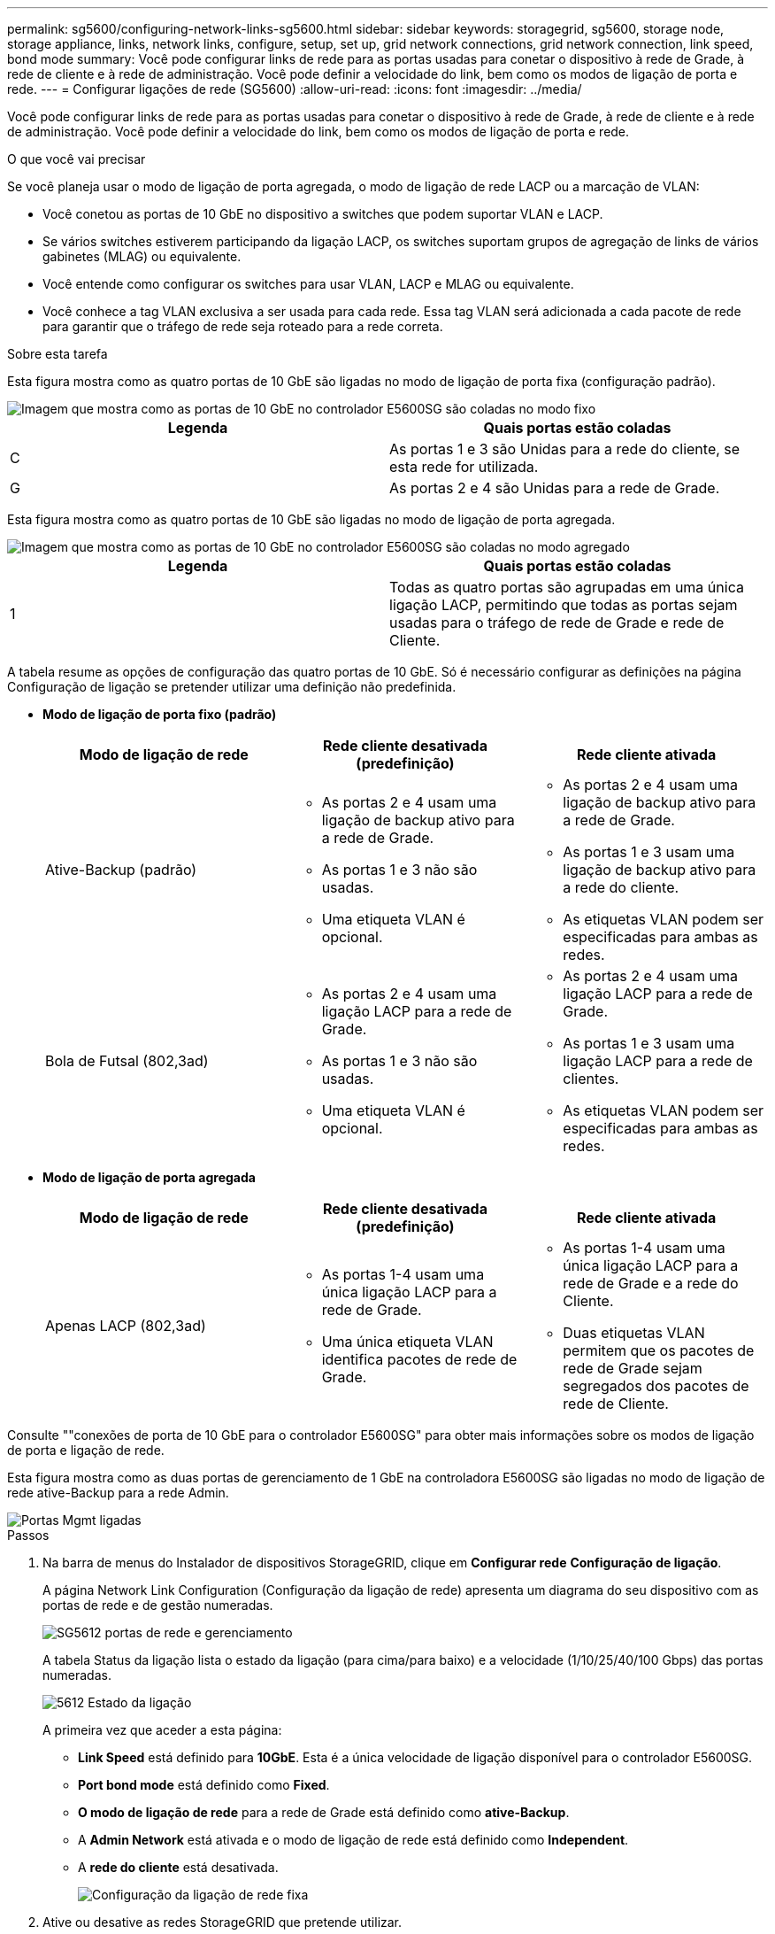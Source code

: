 ---
permalink: sg5600/configuring-network-links-sg5600.html 
sidebar: sidebar 
keywords: storagegrid, sg5600, storage node, storage appliance, links, network links, configure, setup, set up, grid network connections, grid network connection, link speed, bond mode 
summary: Você pode configurar links de rede para as portas usadas para conetar o dispositivo à rede de Grade, à rede de cliente e à rede de administração. Você pode definir a velocidade do link, bem como os modos de ligação de porta e rede. 
---
= Configurar ligações de rede (SG5600)
:allow-uri-read: 
:icons: font
:imagesdir: ../media/


[role="lead"]
Você pode configurar links de rede para as portas usadas para conetar o dispositivo à rede de Grade, à rede de cliente e à rede de administração. Você pode definir a velocidade do link, bem como os modos de ligação de porta e rede.

.O que você vai precisar
Se você planeja usar o modo de ligação de porta agregada, o modo de ligação de rede LACP ou a marcação de VLAN:

* Você conetou as portas de 10 GbE no dispositivo a switches que podem suportar VLAN e LACP.
* Se vários switches estiverem participando da ligação LACP, os switches suportam grupos de agregação de links de vários gabinetes (MLAG) ou equivalente.
* Você entende como configurar os switches para usar VLAN, LACP e MLAG ou equivalente.
* Você conhece a tag VLAN exclusiva a ser usada para cada rede. Essa tag VLAN será adicionada a cada pacote de rede para garantir que o tráfego de rede seja roteado para a rede correta.


.Sobre esta tarefa
Esta figura mostra como as quatro portas de 10 GbE são ligadas no modo de ligação de porta fixa (configuração padrão).

image::../media/e5600sg_fixed_port.gif[Imagem que mostra como as portas de 10 GbE no controlador E5600SG são coladas no modo fixo]

|===
| Legenda | Quais portas estão coladas 


 a| 
C
 a| 
As portas 1 e 3 são Unidas para a rede do cliente, se esta rede for utilizada.



 a| 
G
 a| 
As portas 2 e 4 são Unidas para a rede de Grade.

|===
Esta figura mostra como as quatro portas de 10 GbE são ligadas no modo de ligação de porta agregada.

image::../media/e5600sg_aggregate_port.gif[Imagem que mostra como as portas de 10 GbE no controlador E5600SG são coladas no modo agregado]

|===
| Legenda | Quais portas estão coladas 


 a| 
1
 a| 
Todas as quatro portas são agrupadas em uma única ligação LACP, permitindo que todas as portas sejam usadas para o tráfego de rede de Grade e rede de Cliente.

|===
A tabela resume as opções de configuração das quatro portas de 10 GbE. Só é necessário configurar as definições na página Configuração de ligação se pretender utilizar uma definição não predefinida.

* *Modo de ligação de porta fixo (padrão)*
+
|===
| Modo de ligação de rede | Rede cliente desativada (predefinição) | Rede cliente ativada 


 a| 
Ative-Backup (padrão)
 a| 
** As portas 2 e 4 usam uma ligação de backup ativo para a rede de Grade.
** As portas 1 e 3 não são usadas.
** Uma etiqueta VLAN é opcional.

 a| 
** As portas 2 e 4 usam uma ligação de backup ativo para a rede de Grade.
** As portas 1 e 3 usam uma ligação de backup ativo para a rede do cliente.
** As etiquetas VLAN podem ser especificadas para ambas as redes.




 a| 
Bola de Futsal (802,3ad)
 a| 
** As portas 2 e 4 usam uma ligação LACP para a rede de Grade.
** As portas 1 e 3 não são usadas.
** Uma etiqueta VLAN é opcional.

 a| 
** As portas 2 e 4 usam uma ligação LACP para a rede de Grade.
** As portas 1 e 3 usam uma ligação LACP para a rede de clientes.
** As etiquetas VLAN podem ser especificadas para ambas as redes.


|===
* *Modo de ligação de porta agregada*
+
|===
| Modo de ligação de rede | Rede cliente desativada (predefinição) | Rede cliente ativada 


 a| 
Apenas LACP (802,3ad)
 a| 
** As portas 1-4 usam uma única ligação LACP para a rede de Grade.
** Uma única etiqueta VLAN identifica pacotes de rede de Grade.

 a| 
** As portas 1-4 usam uma única ligação LACP para a rede de Grade e a rede do Cliente.
** Duas etiquetas VLAN permitem que os pacotes de rede de Grade sejam segregados dos pacotes de rede de Cliente.


|===


Consulte ""conexões de porta de 10 GbE para o controlador E5600SG" para obter mais informações sobre os modos de ligação de porta e ligação de rede.

Esta figura mostra como as duas portas de gerenciamento de 1 GbE na controladora E5600SG são ligadas no modo de ligação de rede ative-Backup para a rede Admin.

image::../media/e5600sg_aggregate_ports_bonded.gif[Portas Mgmt ligadas]

.Passos
. Na barra de menus do Instalador de dispositivos StorageGRID, clique em *Configurar rede* *Configuração de ligação*.
+
A página Network Link Configuration (Configuração da ligação de rede) apresenta um diagrama do seu dispositivo com as portas de rede e de gestão numeradas.

+
image::../media/sg5612_configuring_network_ports.png[SG5612 portas de rede e gerenciamento]

+
A tabela Status da ligação lista o estado da ligação (para cima/para baixo) e a velocidade (1/10/25/40/100 Gbps) das portas numeradas.

+
image::../media/sg5612_configuring_network_linkstatus.png[5612 Estado da ligação]

+
A primeira vez que aceder a esta página:

+
** *Link Speed* está definido para *10GbE*. Esta é a única velocidade de ligação disponível para o controlador E5600SG.
** *Port bond mode* está definido como *Fixed*.
** *O modo de ligação de rede* para a rede de Grade está definido como *ative-Backup*.
** A *Admin Network* está ativada e o modo de ligação de rede está definido como *Independent*.
** A *rede do cliente* está desativada.
+
image::../media/network_link_configuration_fixed.png[Configuração da ligação de rede fixa]



. Ative ou desative as redes StorageGRID que pretende utilizar.
+
A rede de Grade é necessária. Não é possível desativar esta rede.

+
.. Se o dispositivo não estiver conetado à rede Admin, desmarque a caixa de seleção *Ativar rede* para a rede Admin.
+
image::../media/admin_network_disabled.gif[Captura de tela mostrando a caixa de seleção para ativar ou desativar a rede Admin]

.. Se o dispositivo estiver conetado à rede do cliente, marque a caixa de seleção *Ativar rede* para a rede do cliente.
+
As configurações de rede do cliente para as portas de 10 GbE são agora mostradas.



. Consulte a tabela e configure o modo de ligação de porta e o modo de ligação de rede.
+
O exemplo mostra:

+
** *Aggregate* e *LACP* selecionados para as redes Grid e Client. Você deve especificar uma tag VLAN exclusiva para cada rede. Pode selecionar valores entre 0 e 4095.
** *Ative-Backup* selecionado para a rede Admin.
+
image::../media/network_link_configuration_aggregate.gif[Captura de tela mostrando as configurações de Link para o modo agregado]



. Quando estiver satisfeito com suas seleções, clique em *Salvar*.
+

NOTE: Poderá perder a ligação se tiver efetuado alterações à rede ou à ligação através da qual está ligado. Se você não estiver conetado novamente dentro de 1 minuto, insira novamente o URL do Instalador de appliance StorageGRID usando um dos outros endereços IP atribuídos ao appliance
`*https://_E5600SG_Controller_IP_:8443*`



.Informações relacionadas
xref:port-bond-modes-for-e5600sg-controller-ports.adoc[Modos de ligação de porta para as portas do controlador E5600SG]
